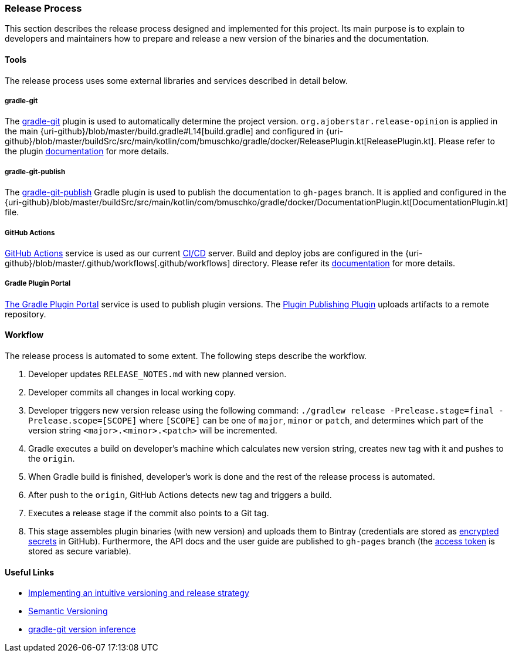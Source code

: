 === Release Process

This section describes the release process designed and implemented for this project. Its main purpose is to explain to developers and maintainers how to prepare and release a new version of the binaries and the documentation.

==== Tools

The release process uses some external libraries and services described in detail below.

===== gradle-git

The https://github.com/ajoberstar/gradle-git[gradle-git] plugin is used to automatically determine the project version. `org.ajoberstar.release-opinion` is applied in the main {uri-github}/blob/master/build.gradle#L14[build.gradle] and configured in {uri-github}/blob/master/buildSrc/src/main/kotlin/com/bmuschko/gradle/docker/ReleasePlugin.kt[ReleasePlugin.kt]. Please refer to the plugin https://github.com/ajoberstar/gradle-git/wiki/Release%20Plugins#how-do-i-use-the-opinion-plugin[documentation] for more details.

===== gradle-git-publish

The https://github.com/ajoberstar/gradle-git-publish[gradle-git-publish] Gradle plugin is used to publish the documentation to `gh-pages` branch. It is applied and configured in the {uri-github}/blob/master/buildSrc/src/main/kotlin/com/bmuschko/gradle/docker/DocumentationPlugin.kt[DocumentationPlugin.kt] file.

===== GitHub Actions

https://github.com/features/actions[GitHub Actions] service is used as our current https://en.wikipedia.org/wiki/CI/CD[CI/CD] server. Build and deploy jobs are configured in the {uri-github}/blob/master/.github/workflows[.github/workflows] directory. Please refer its https://help.github.com/en/actions[documentation] for more details.

===== Gradle Plugin Portal

https://plugins.gradle.org/[The Gradle Plugin Portal] service is used to publish plugin versions. The https://plugins.gradle.org/plugin/com.gradle.plugin-publish[Plugin Publishing Plugin] uploads artifacts to a remote repository.

==== Workflow

The release process is automated to some extent. The following steps describe the workflow.

1. Developer updates `RELEASE_NOTES.md` with new planned version.
2. Developer commits all changes in local working copy.
3. Developer triggers new version release using the following command: `./gradlew release -Prelease.stage=final -Prelease.scope=[SCOPE]` where `[SCOPE]` can be one of `major`, `minor` or `patch`, and determines which part of the version string `<major>.<minor>.<patch>` will be incremented.
4. Gradle executes a build on developer's machine which calculates new version string, creates new tag with it and pushes to the `origin`.
5. When Gradle build is finished, developer's work is done and the rest of the release process is automated.
6. After push to the `origin`, GitHub Actions detects new tag and triggers a build.
7. Executes a release stage if the commit also points to a Git tag.
8. This stage assembles plugin binaries (with new version) and uploads them to Bintray (credentials are stored as https://help.github.com/en/actions/configuring-and-managing-workflows/creating-and-storing-encrypted-secrets[encrypted secrets] in GitHub). Furthermore, the API docs and the user guide are published to `gh-pages` branch (the https://help.github.com/articles/creating-a-personal-access-token-for-the-command-line/[access token] is stored as secure variable).

==== Useful Links

* https://bmuschko.com/blog/gradle-release-strategy/[Implementing an intuitive versioning and release strategy]
* http://semver.org/[Semantic Versioning]
* https://github.com/ajoberstar/gradle-git/wiki/Release%20Plugins#version-inference[gradle-git version inference]